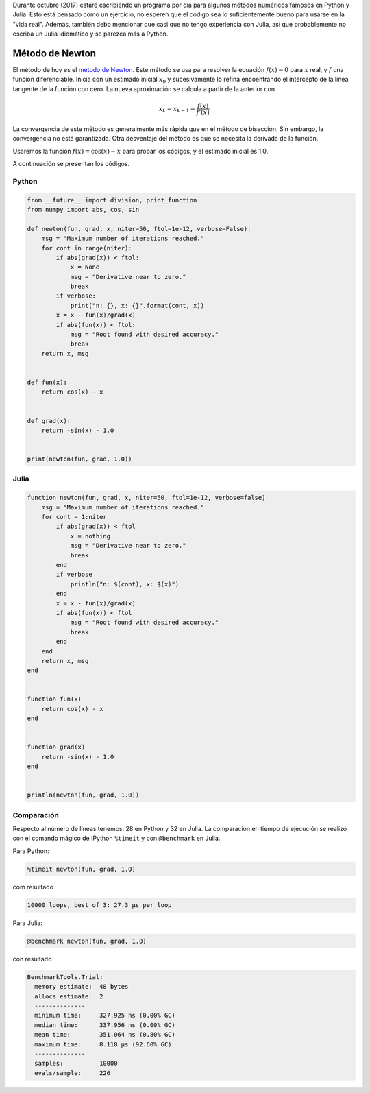 .. title: Reto de métodos numéricos: Día 3
.. slug: numerical-03
.. date: 2017-10-03 19:26:13 UTC-05:00
.. tags: métodos numéricos, python, julia, computación científica, búsqueda de raíces
.. category:  Scientific Computing
.. type: text
.. has_math: yes

Durante octubre (2017) estaré escribiendo un programa por día para algunos
métodos numéricos famosos en Python y Julia. Esto está pensado como
un ejercicio, no esperen que el código sea lo suficientemente bueno para
usarse en la "vida real". Además, también debo mencionar que casi que no
tengo experiencia con Julia, así que probablemente no escriba un Julia
idiomático y se parezca más a Python.

Método de Newton
================

El método de hoy es el `método de Newton
<https://es.wikipedia.org/wiki/M%C3%A9todo_de_Newton>`_. Este método
se usa para resolver la ecuación :math:`f(x) = 0` para :math:`x` real, y
:math:`f` una función diferenciable. Inicia con un estimado inicial
:math:`x_0` y sucesivamente lo refina encoentrando el intercepto de la línea
tangente de la función con cero. La nueva aproximación se calcula a partir
de la anterior con

.. math::

    x_k = x_{k-1} - \frac{f(x)}{f'(x)} 

La convergencia de este método es generalmente más rápida que en el método
de bisección. Sin embargo, la convergencia no está garantizada. Otra
desventaje del método es que se necesita la derivada de la función.

Usaremos la función :math:`f(x) = \cos(x) - x` para probar los códigos,
y el estimado inicial es 1.0.

A continuación se presentan los códigos.

Python
------

.. code:: python

    from __future__ import division, print_function
    from numpy import abs, cos, sin

    def newton(fun, grad, x, niter=50, ftol=1e-12, verbose=False):
        msg = "Maximum number of iterations reached."
        for cont in range(niter):
            if abs(grad(x)) < ftol:
                x = None
                msg = "Derivative near to zero."
                break
            if verbose:
                print("n: {}, x: {}".format(cont, x))
            x = x - fun(x)/grad(x)
            if abs(fun(x)) < ftol:
                msg = "Root found with desired accuracy."
                break
        return x, msg


    def fun(x):
        return cos(x) - x


    def grad(x):
        return -sin(x) - 1.0


    print(newton(fun, grad, 1.0))




Julia
-----

.. code:: julia

    function newton(fun, grad, x, niter=50, ftol=1e-12, verbose=false)
        msg = "Maximum number of iterations reached."
        for cont = 1:niter
            if abs(grad(x)) < ftol
                x = nothing
                msg = "Derivative near to zero."
                break
            end
            if verbose
                println("n: $(cont), x: $(x)")
            end
            x = x - fun(x)/grad(x)
            if abs(fun(x)) < ftol
                msg = "Root found with desired accuracy."
                break
            end
        end
        return x, msg
    end


    function fun(x)
        return cos(x) - x
    end


    function grad(x)
        return -sin(x) - 1.0
    end


    println(newton(fun, grad, 1.0))



Comparación
-----------

Respecto al número de líneas tenemos: 28 en Python y 32 en Julia. La comparación
en tiempo de ejecución se realizó con el comando mágico de IPython ``%timeit``
y con ``@benchmark`` en Julia.

Para Python:

.. code:: IPython

    %timeit newton(fun, grad, 1.0)

com resultado

.. code:: IPython

    10000 loops, best of 3: 27.3 µs per loop

Para Julia:

.. code:: julia

    @benchmark newton(fun, grad, 1.0)

con resultado

.. code:: julia

    BenchmarkTools.Trial: 
      memory estimate:  48 bytes
      allocs estimate:  2
      --------------
      minimum time:     327.925 ns (0.00% GC)
      median time:      337.956 ns (0.00% GC)
      mean time:        351.064 ns (0.80% GC)
      maximum time:     8.118 μs (92.60% GC)
      --------------
      samples:          10000
      evals/sample:     226

